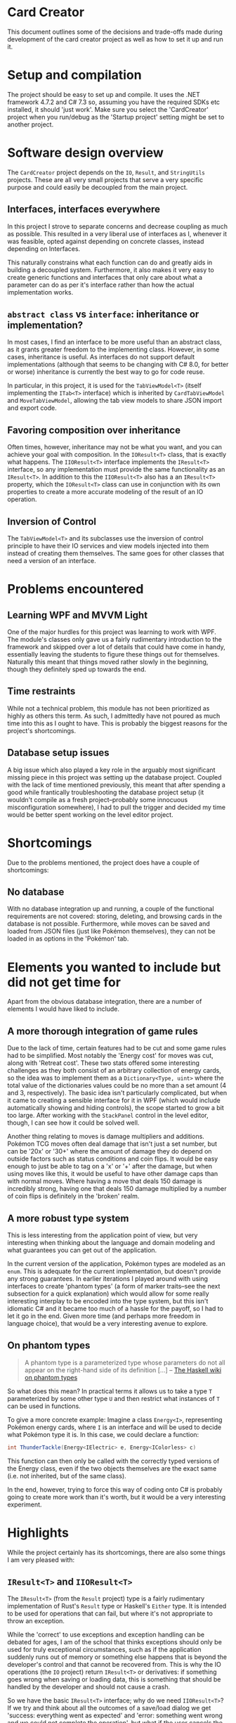 * Card Creator
  This document outlines some of the decisions and trade-offs made during development of the card creator project as well as how to set it up and run it.

* Setup and compilation
  The project should be easy to set up and compile. It uses the .NET framework 4.7.2 and C# 7.3 so, assuming you have the required SDKs etc installed, it should 'just work'. Make sure you select the 'CardCreator' project when you run/debug as the 'Startup project' setting might be set to another project.

* Software design overview
  The ~CardCreator~ project depends on the ~IO~, ~Result~, and ~StringUtils~ projects. These are all very small projects that serve a very specific purpose and could easily be decoupled from the main project.

** Interfaces, interfaces everywhere
   In this project I strove to separate concerns and decrease coupling as much as possible. This resulted in a very liberal use of interfaces as I, whenever it was feasible, opted against depending on concrete classes, instead depending on Interfaces.

 This naturally constrains what each function can do and greatly aids in building a decoupled system. Furthermore, it also makes it very easy to create generic functions and interfaces that only care about what a parameter can do as per it's interface rather than how the actual implementation works.

** ~abstract class~ vs ~interface~: inheritance or implementation?
   In most cases, I find an interface to be more useful than an abstract class, as it grants greater freedom to the implementing class. However, in some cases, inheritance is useful. As interfaces do not support default implementations (although that seems to be changing with C# 8.0, for better or worse) inheritance is currently the best way to go for code reuse.

   In particular, in this project, it is used for the ~TabViewModel<T>~ (itself implementing the ~ITab<T>~ interface) which is inherited by ~CardTabViewModel~ and ~MoveTabViewModel~, allowing the tab view models to share JSON import and export code.

** Favoring composition over inheritance
   Often times, however, inheritance may not be what you want, and you can achieve your goal with composition. In the ~IOResult<T>~ class, that is exactly what happens. The ~IIOResult<T>~ interface implements the ~IResult<T>~ interface, so any implementation must provide the same functionality as an ~IResult<T>~. In addition to this the ~IIOResult<T>~ also has a an ~IResult<T>~ property, which the ~IOResult<T>~ class can use in conjunction with its own properties to create a more accurate modeling of the result of an IO operation.

** Inversion of Control
   The ~TabViewModel<T>~ and its subclasses use the inversion of control principle to have their IO services and view models injected into them instead of creating them themselves. The same goes for other classes that need a version of an interface.

* Problems encountered
** Learning WPF and MVVM Light
   One of the major hurdles for this project was learning to work with WPF. The module's classes only gave us a fairly rudimentary introduction to the framework and skipped over a lot of details that could have come in handy, essentially leaving the students to figure these things out for themselves. Naturally this meant that things moved rather slowly in the beginning, though they definitely sped up towards the end.

** Time restraints
   While not a technical problem, this module has not been prioritized as highly as others this term. As such, I admittedly have not poured as much time into this as I ought to have. This is probably the biggest reasons for the project's shortcomings.

** Database setup issues
   A big issue which also played a key role in the arguably most significant missing piece in this project was setting up the database project. Coupled with the lack of time mentioned previously, this meant that after spending a good while frantically troubleshooting the database project setup (it wouldn't compile as a fresh project--probably some innocuous misconfiguration somewhere), I had to pull the trigger and decided my time would be better spent working on the level editor project.

* Shortcomings
  Due to the problems mentioned, the project does have a couple of shortcomings:
** No database
   With no database integration up and running, a couple of the functional requirements are not covered: storing, deleting, and browsing cards in the database is not possible. Furthermore, while moves can be saved and loaded from JSON files (just like Pokémon themselves), they can not be loaded in as options in the 'Pokémon' tab.

* Elements you wanted to include but did not get time for
  Apart from the obvious database integration, there are a number of elements I would have liked to include.

** A more thorough integration of game rules
   Due to the lack of time, certain features had to be cut and some game rules had to be simplified. Most notably the 'Energy cost' for moves was cut, along with 'Retreat cost'. These two stats offered some interesting challenges as they both consist of an arbitrary collection of energy cards, so the idea was to implement them as a ~Dictionary<Type, uint>~ where the total value of the dictionaries values could be no more than a set amount (4 and 3, respectively). The basic idea isn't particularly complicated, but when it came to creating a sensible interface for it in WPF (which would include automatically showing and hiding controls), the scope started to grow a bit too large. After working with the ~StackPanel~ control in the level editor, though, I can see how it could be solved well.

  Another thing relating to moves is damage multipliers and additions. Pokémon TCG moves often deal damage that isn't just a set number, but can be '20x' or '30+' where the amount of damage they do depend on outside factors such as status conditions and coin flips. It would be easy enough to just be able to tag on a 'x' or '+' after the damage, but when using moves like this, it would be useful to have other damage caps than with normal moves. Where having a move that deals 150 damage is incredibly strong, having one that deals 150 damage multiplied by a number of coin flips is definitely in the 'broken' realm.

** A more robust type system
   This is less interesting from the application point of view, but very interesting when thinking about the language and domain modeling and what guarantees you can get out of the application.

   In the current version of the application, Pokémon types are modeled as an ~enum~. This is adequate for the current implementation, but doesn't provide any strong guarantees. In earlier iterations I played around with using interfaces to create 'phantom types' (a form of marker traits--see the next subsection for a quick explanation) which would allow for some really interesting interplay to be encoded into the type system, but this isn't idiomatic C# and it became too much of a hassle for the payoff, so I had to let it go in the end. Given more time (and perhaps more freedom in language choice), that would be a very interesting avenue to explore.

** On phantom types
   #+BEGIN_QUOTE
   A phantom type is a parameterized type whose parameters do not all appear on the right-hand side of its definition [...]
   -- [[https://wiki.haskell.org/Phantom_type][The Haskell wiki on phantom types]]
   #+END_QUOTE
   So what does this mean? In practical terms it allows us to take a type ~T~ parameterized by some other type ~U~ and then restrict what instances of ~T~ can be used in functions.

  To give a more concrete example: Imagine a class ~Energy<I>~, representing Pokémon energy cards, where ~I~ is an interface and will be used to decide what Pokémon type it is. In this case, we could declare a function:
  #+BEGIN_SRC csharp
  int ThunderTackle(Energy<IElectric> e, Energy<IColorless> c)
  #+END_SRC

  This function can then only be called with the correctly typed versions of the Energy class, even if the two objects themselves are the exact same (i.e. not inherited, but of the same class).

  In the end, however, trying to force this way of coding onto C# is probably going to create more work than it's worth, but it would be a very interesting experiment.


* Highlights
  While the project certainly has its shortcomings, there are also some things I am very pleased with:

** ~IResult<T>~ and ~IIOResult<T>~
   The ~IResult<T>~ (from the ~Result~ project) type is a fairly rudimentary implementation of Rust's ~Result~ type or Haskell's ~Either~ type. It is intended to be used for operations that can fail, but where it's not appropriate to throw an exception.

   While the 'correct' to use exceptions and exception handling can be debated for ages, I am of the school that thinks exceptions should only be used for truly exceptional circumstances, such as if the application suddenly runs out of memory or something else happens that is beyond the developer's control and that cannot be recovered from. This is why the IO operations (the ~IO~ project) return ~IResult<T>~ or derivatives: if something goes wrong when saving or loading data, this is something that should be handled by the developer and should not cause a crash.

   So we have the basic ~IResult<T>~ interface; why do we need ~IIOResult<T>~? If we try and think about all the outcomes of a save/load dialog we get 'success: everything went as expected' and 'error: something went wrong and we could not complete the operation', but what if the user cancels the operation? That shouldn't be an 'error' as nothing went wrong--it's a valid action after all--but we also could not complete the operation. So we introduce a third variable, a ~bool~ ~Completed~. This allows us to get a more complete picture of what happened during an operation and lets us make a more informed decision as to how we want to deal with it.

   Overall, I find this approach to be more elegant and more ergonomic than trying to catch exceptions everywhere.

** ~enum~ control generation
    With the release of C# 7.3 came the ability to use ~T : System.Enum~ for generics in functions and classes. Using this newfangled ability to have a class be generic over ~enum~ and after getting more familiar with WPF and user controls, I created classes which would take an ~enum~ value and generate all labels for a combo box based on the enum and its type (~ComboBoxViewModel~). Being able to use this for all enum combo box components provided a nice abstraction and sped up the enum process considerably.

** Architecture
   And finally, without repeating everything that was mentioned in the Software Architecture section, I am quite happy with how the architecture turned out and the use of interfaces. This was my first chance to program something in C# after I realized just how useful interfaces could be, and it turns out that the power it gives you really is something.

#  LocalWords:  CardCreator misconfiguration IResult IIOResult LocalWords
